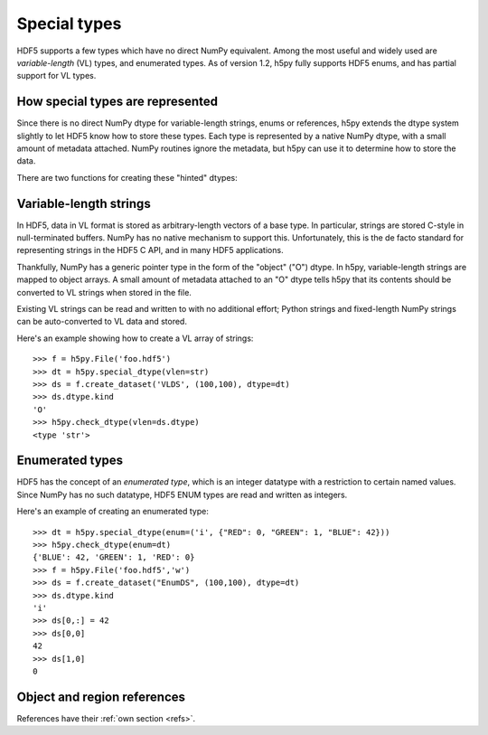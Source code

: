 Special types
=============

HDF5 supports a few types which have no direct NumPy equivalent.  Among the
most useful and widely used are *variable-length* (VL) types, and enumerated
types.  As of version 1.2, h5py fully supports HDF5 enums, and has partial
support for VL types.

How special types are represented
---------------------------------

Since there is no direct NumPy dtype for variable-length strings, enums or
references, h5py extends the dtype system slightly to let HDF5 know how to
store these types.  Each type is represented by a native NumPy dtype, with a
small amount of metadata attached.  NumPy routines ignore the metadata, but
h5py can use it to determine how to store the data.

There are two functions for creating these "hinted" dtypes:

.. function:: special_dtype(**kwds)

    Create a NumPy dtype object containing type hints.  Only one keyword
    may be specified.

    :param vlen: Base type for HDF5 variable-length datatype.  Currently
                 only ``str`` and ``unicode`` are allowed.

    :param enum: 2-tuple ``(basetype, values_dict)``.  ``basetype`` must be
                 an integer dtype; ``values_dict`` is a dictionary mapping
                 string names to integer values.

    :param ref:  Provide class ``h5py.Reference`` or ``h5py.RegionReference``
                 to create a type representing object or region references
                 respectively.

.. function:: check_dtype(**kwds)

    Determine if the given dtype object is a special type.  Example::

        >>> out = h5py.check_dtype(vlen=mydtype)
        >>> if out is not None:
        ...     print "Vlen of type %s" % out
        str

    :param vlen:    Check for an HDF5 variable-length type; returns base class
    :param enum:    Check for an enumerated type; returns 2-tuple ``(basetype, values_dict)``.
    :param ref:     Check for an HDF5 object or region reference; returns
                    either ``h5py.Reference`` or ``h5py.RegionReference``.


Variable-length strings
-----------------------

In HDF5, data in VL format is stored as arbitrary-length vectors of a base
type.  In particular, strings are stored C-style in null-terminated buffers.
NumPy has no native mechanism to support this.  Unfortunately, this is the
de facto standard for representing strings in the HDF5 C API, and in many
HDF5 applications.

Thankfully, NumPy has a generic pointer type in the form of the "object" ("O")
dtype.  In h5py, variable-length strings are mapped to object arrays.  A
small amount of metadata attached to an "O" dtype tells h5py that its contents
should be converted to VL strings when stored in the file.

Existing VL strings can be read and written to with no additional effort; 
Python strings and fixed-length NumPy strings can be auto-converted to VL
data and stored.

Here's an example showing how to create a VL array of strings::

    >>> f = h5py.File('foo.hdf5')
    >>> dt = h5py.special_dtype(vlen=str)
    >>> ds = f.create_dataset('VLDS', (100,100), dtype=dt)
    >>> ds.dtype.kind
    'O'
    >>> h5py.check_dtype(vlen=ds.dtype)
    <type 'str'>

Enumerated types
----------------

HDF5 has the concept of an *enumerated type*, which is an integer datatype
with a restriction to certain named values.  Since NumPy has no such datatype,
HDF5 ENUM types are read and written as integers.

Here's an example of creating an enumerated type::

    >>> dt = h5py.special_dtype(enum=('i', {"RED": 0, "GREEN": 1, "BLUE": 42}))
    >>> h5py.check_dtype(enum=dt)
    {'BLUE': 42, 'GREEN': 1, 'RED': 0}
    >>> f = h5py.File('foo.hdf5','w')
    >>> ds = f.create_dataset("EnumDS", (100,100), dtype=dt)
    >>> ds.dtype.kind
    'i'
    >>> ds[0,:] = 42
    >>> ds[0,0]
    42
    >>> ds[1,0]
    0

Object and region references
----------------------------

References have their :ref:`own section <refs>`.
